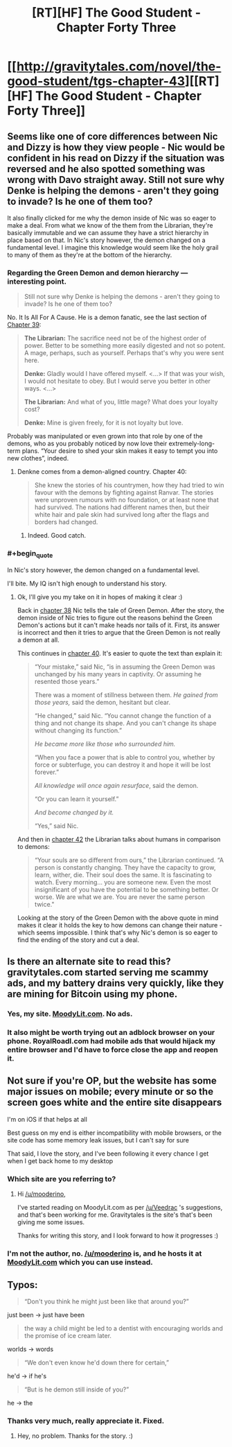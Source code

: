 #+TITLE: [RT][HF] The Good Student - Chapter Forty Three

* [[http://gravitytales.com/novel/the-good-student/tgs-chapter-43][[RT][HF] The Good Student - Chapter Forty Three]]
:PROPERTIES:
:Author: Veedrac
:Score: 38
:DateUnix: 1518381444.0
:END:

** Seems like one of core differences between Nic and Dizzy is how they view people - Nic would be confident in his read on Dizzy if the situation was reversed and he also spotted something was wrong with Davo straight away. Still not sure why Denke is helping the demons - aren't they going to invade? Is he one of them too?

It also finally clicked for me why the demon inside of Nic was so eager to make a deal. From what we know of the them from the Librarian, they're basically immutable and we can assume they have a strict hierarchy in place based on that. In Nic's story however, the demon changed on a fundamental level. I imagine this knowledge would seem like the holy grail to many of them as they're at the bottom of the hierarchy.
:PROPERTIES:
:Author: haiku_fornification
:Score: 11
:DateUnix: 1518390253.0
:END:

*** Regarding the Green Demon and demon hierarchy --- interesting point.

#+begin_quote
  Still not sure why Denke is helping the demons - aren't they going to invade? Is he one of them too?
#+end_quote

No. It Is All For A Cause. He is a demon fanatic, see the last section of [[http://gravitytales.com/novel/the-good-student/tgs-chapter-39][Chapter 39]]:

#+begin_quote
  *The Librarian:* The sacrifice need not be of the highest order of power. Better to be something more easily digested and not so potent. A mage, perhaps, such as yourself. Perhaps that's why you were sent here.

  *Denke:* Gladly would I have offered myself. <...> If that was your wish, I would not hesitate to obey. But I would serve you better in other ways. <...>

  *The Librarian:* And what of you, little mage? What does your loyalty cost?

  *Denke:* Mine is given freely, for it is not loyalty but love.
#+end_quote

Probably was manipulated or even grown into that role by one of the demons, who as you probably noticed by now love their extremely-long-term plans. “Your desire to shed your skin makes it easy to tempt you into new clothes”, indeed.
:PROPERTIES:
:Author: Noumero
:Score: 5
:DateUnix: 1518431444.0
:END:

**** Denkne comes from a demon-aligned country. Chapter 40:

#+begin_quote
  She knew the stories of his countrymen, how they had tried to win favour with the demons by fighting against Ranvar. The stories were unproven rumours with no foundation, or at least none that had survived. The nations had different names then, but their white hair and pale skin had survived long after the flags and borders had changed.
#+end_quote
:PROPERTIES:
:Author: jjy
:Score: 2
:DateUnix: 1518842185.0
:END:

***** Indeed. Good catch.
:PROPERTIES:
:Author: Noumero
:Score: 1
:DateUnix: 1518853788.0
:END:


*** #+begin_quote
  In Nic's story however, the demon changed on a fundamental level.
#+end_quote

I'll bite. My IQ isn't high enough to understand his story.
:PROPERTIES:
:Author: Vingle
:Score: 3
:DateUnix: 1518413525.0
:END:

**** Ok, I'll give you my take on it in hopes of making it clear :)

Back in [[http://gravitytales.com/Novel/the-good-student/tgs-chapter-38][chapter 38]] Nic tells the tale of Green Demon. After the story, the demon inside of Nic tries to figure out the reasons behind the Green Demon's actions but it can't make heads nor tails of it. First, its answer is incorrect and then it tries to argue that the Green Demon is not really a demon at all.

This continues in [[http://gravitytales.com/novel/the-good-student/tgs-chapter-40][chapter 40]]. It's easier to quote the text than explain it:

#+begin_quote
  “Your mistake,” said Nic, “is in assuming the Green Demon was unchanged by his many years in captivity. Or assuming he resented those years.”

  There was a moment of stillness between them. /He gained from those years,/ said the demon, hesitant but clear.

  “He changed,” said Nic. “You cannot change the function of a thing and not change its shape. And you can't change its shape without changing its function.”

  /He became more like those who surrounded him./

  “When you face a power that is able to control you, whether by force or subterfuge, you can destroy it and hope it will be lost forever.”

  /All knowledge will once again resurface/, said the demon.

  “Or you can learn it yourself.”

  /And become changed by it./

  “Yes,” said Nic.
#+end_quote

And then in [[http://gravitytales.com/novel/the-good-student/tgs-chapter-42][chapter 42]] the Librarian talks about humans in comparison to demons:

#+begin_quote
  “Your souls are so different from ours,” the Librarian continued. “A person is constantly changing. They have the capacity to grow, learn, wither, die. Their soul does the same. It is fascinating to watch. Every morning... you are someone new. Even the most insignificant of you have the potential to be something better. Or worse. We are what we are. You are never the same person twice."
#+end_quote

Looking at the story of the Green Demon with the above quote in mind makes it clear it holds the key to how demons can change their nature - which seems impossible. I think that's why Nic's demon is so eager to find the ending of the story and cut a deal.
:PROPERTIES:
:Author: haiku_fornification
:Score: 5
:DateUnix: 1518519052.0
:END:


** Is there an alternate site to read this?gravitytales.com started serving me scammy ads, and my battery drains very quickly, like they are mining for Bitcoin using my phone.
:PROPERTIES:
:Author: ansible
:Score: 3
:DateUnix: 1518385522.0
:END:

*** Yes, my site. [[http://moodylit.com/the-good-student-table-of-contents][MoodyLit.com]]. No ads.
:PROPERTIES:
:Author: mooderino
:Score: 12
:DateUnix: 1518386004.0
:END:


*** It also might be worth trying out an adblock browser on your phone. RoyalRoadl.com had mobile ads that would hijack my entire browser and I'd have to force close the app and reopen it.
:PROPERTIES:
:Author: cjet79
:Score: 1
:DateUnix: 1518401811.0
:END:


** Not sure if you're OP, but the website has some major issues on mobile; every minute or so the screen goes white and the entire site disappears

I'm on iOS if that helps at all

Best guess on my end is either incompatibility with mobile browsers, or the site code has some memory leak issues, but I can't say for sure

That said, I love the story, and I've been following it every chance I get when I get back home to my desktop
:PROPERTIES:
:Author: AnOrnateToilet
:Score: 4
:DateUnix: 1518397781.0
:END:

*** Which site are you referring to?
:PROPERTIES:
:Author: mooderino
:Score: 5
:DateUnix: 1518399088.0
:END:

**** Hi [[/u/mooderino]],

I've started reading on MoodyLit.com as per [[/u/Veedrac]] 's suggestions, and that's been working for me. Gravitytales is the site's that's been giving me some issues.

Thanks for writing this story, and I look forward to how it progresses :)
:PROPERTIES:
:Author: AnOrnateToilet
:Score: 1
:DateUnix: 1519068338.0
:END:


*** I'm not the author, no. [[/u/mooderino]] is, and he hosts it at [[http://moodylit.com/the-good-student-table-of-contents][MoodyLit.com]] which you can use instead.
:PROPERTIES:
:Author: Veedrac
:Score: 3
:DateUnix: 1518399402.0
:END:


** Typos:

#+begin_quote
  “Don't you think he might just been like that around you?”
#+end_quote

just been -> just have been

#+begin_quote
  the way a child might be led to a dentist with encouraging worlds and the promise of ice cream later.
#+end_quote

worlds -> words

#+begin_quote
  “We don't even know he'd down there for certain,”
#+end_quote

he'd -> if he's

#+begin_quote
  “But is he demon still inside of you?”
#+end_quote

he -> the
:PROPERTIES:
:Author: tokol
:Score: 4
:DateUnix: 1518470123.0
:END:

*** Thanks very much, really appreciate it. Fixed.
:PROPERTIES:
:Author: mooderino
:Score: 3
:DateUnix: 1518525830.0
:END:

**** Hey, no problem. Thanks for the story. :)
:PROPERTIES:
:Author: tokol
:Score: 2
:DateUnix: 1518550984.0
:END:
